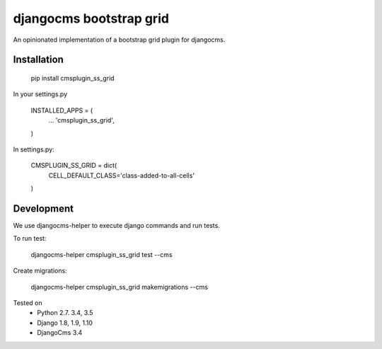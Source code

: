 
djangocms bootstrap grid
==================================

An opinionated implementation of a bootstrap grid plugin for djangocms.

Installation
------------

    pip install cmsplugin_ss_grid

In your settings.py

    INSTALLED_APPS = (
        ...
        'cmsplugin_ss_grid',
    )

In settings.py:

    CMSPLUGIN_SS_GRID = dict(
        CELL_DEFAULT_CLASS='class-added-to-all-cells'
    )

Development
-----------

We use djangocms-helper to execute django commands and run tests.

To run test:

    djangocms-helper cmsplugin_ss_grid test --cms


Create migrations:

    djangocms-helper cmsplugin_ss_grid makemigrations --cms

Tested on
    * Python 2.7. 3.4, 3.5
    * Django 1.8, 1.9, 1.10
    * DjangoCms 3.4
